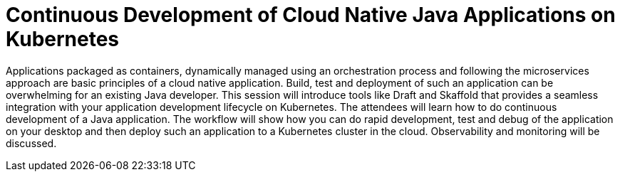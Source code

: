 = Continuous Development of Cloud Native Java Applications on Kubernetes

Applications packaged as containers, dynamically managed using an orchestration process and following the microservices approach are basic principles of a cloud native application. Build, test and deployment of such an application can be overwhelming for an existing Java developer. This session will introduce tools like Draft and Skaffold that provides a seamless integration with your application development lifecycle on Kubernetes. The attendees will learn how to do continuous development of a Java application. The workflow will show how you can do rapid development, test and debug of the application on your desktop and then deploy such an application to a Kubernetes cluster in the cloud. Observability and monitoring will be discussed.